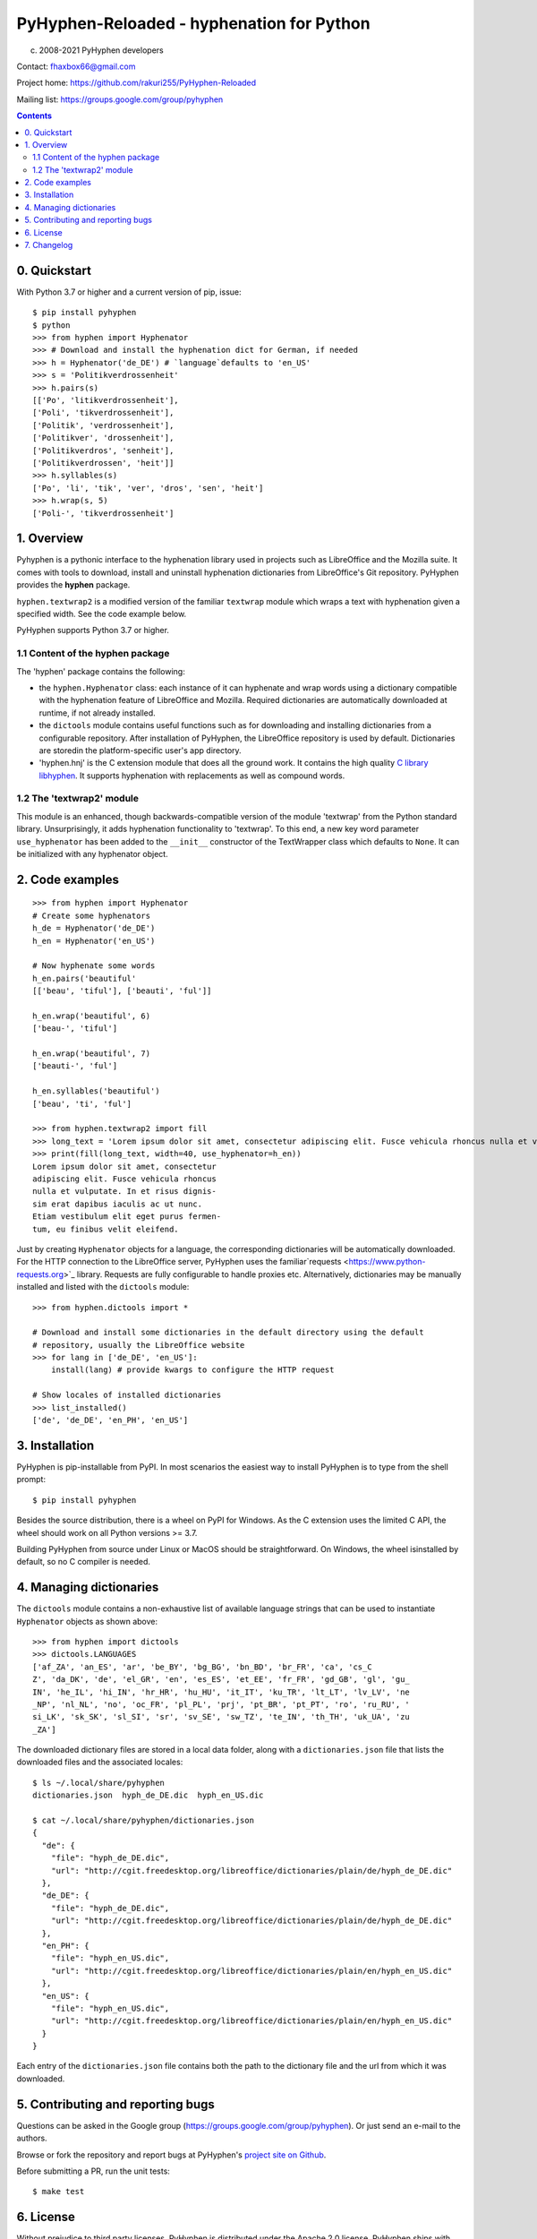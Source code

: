 =================================
PyHyphen-Reloaded - hyphenation for Python
=================================

(c) 2008-2021 PyHyphen developers

Contact: fhaxbox66@gmail.com

Project home: https://github.com/rakuri255/PyHyphen-Reloaded

Mailing list: https://groups.google.com/group/pyhyphen


.. contents::

0. Quickstart
=============

With Python 3.7 or higher and a current version of pip, issue::

    $ pip install pyhyphen
    $ python
    >>> from hyphen import Hyphenator
    >>> # Download and install the hyphenation dict for German, if needed
    >>> h = Hyphenator('de_DE') # `language`defaults to 'en_US'
    >>> s = 'Politikverdrossenheit'
    >>> h.pairs(s)
    [['Po', 'litikverdrossenheit'],
    ['Poli', 'tikverdrossenheit'],
    ['Politik', 'verdrossenheit'],
    ['Politikver', 'drossenheit'],
    ['Politikverdros', 'senheit'],
    ['Politikverdrossen', 'heit']]
    >>> h.syllables(s)
    ['Po', 'li', 'tik', 'ver', 'dros', 'sen', 'heit']
    >>> h.wrap(s, 5)
    ['Poli-', 'tikverdrossenheit']

1. Overview
================

Pyhyphen is a pythonic interface to the hyphenation library used in projects such as LibreOffice and the Mozilla suite.
It comes with tools to download, install and uninstall hyphenation dictionaries from LibreOffice's Git repository.
PyHyphen provides the **hyphen**  package.

``hyphen.textwrap2`` is a  modified version of the familiar ``textwrap`` module
which wraps a text with hyphenation given a specified width. See the code example below.

PyHyphen supports Python 3.7  or higher.

1.1 Content of the hyphen package
---------------------------------

The 'hyphen' package contains the following:

- the ``hyphen.Hyphenator`` class: each instance of it can hyphenate and wrap words using a dictionary compatible with the hyphenation feature of
  LibreOffice and Mozilla. Required dictionaries are automatically downloaded at runtime, if not already installed.
- the ``dictools`` module contains useful functions such as for downloading and installing dictionaries from a configurable repository. After
  installation of PyHyphen, the LibreOffice repository is used by default. Dictionaries are storedin the platform-specific user's app directory.
- 'hyphen.hnj' is the C extension module that does all the ground work. It
  contains the high quality `C library libhyphen <http://sourceforge.net/projects/hunspell/files/Hyphen/>`_.
  It supports hyphenation with replacements as well as compound words.


1.2 The 'textwrap2' module
--------------------------

This module is an enhanced, though backwards-compatible version of the module 'textwrap' from the Python standard library. Unsurprisingly, it adds
hyphenation functionality to 'textwrap'. To this end, a new key word parameter ``use_hyphenator`` has been added to the ``__init__`` constructor
of the TextWrapper class which defaults to ``None``. It can be initialized with any hyphenator object.

2. Code examples
================

::

    >>> from hyphen import Hyphenator
    # Create some hyphenators
    h_de = Hyphenator('de_DE')
    h_en = Hyphenator('en_US')

    # Now hyphenate some words
    h_en.pairs('beautiful'
    [['beau', 'tiful'], ['beauti', 'ful']]

    h_en.wrap('beautiful', 6)
    ['beau-', 'tiful']

    h_en.wrap('beautiful', 7)
    ['beauti-', 'ful']

    h_en.syllables('beautiful')
    ['beau', 'ti', 'ful']

    >>> from hyphen.textwrap2 import fill
    >>> long_text = 'Lorem ipsum dolor sit amet, consectetur adipiscing elit. Fusce vehicula rhoncus nulla et vulputate. In et risus dignissim erat dapibus iaculis ac ut nunc. Etiam vestibulum elit eget purus fermentum, eu finibus velit eleifend.'
    >>> print(fill(long_text, width=40, use_hyphenator=h_en))
    Lorem ipsum dolor sit amet, consectetur
    adipiscing elit. Fusce vehicula rhoncus
    nulla et vulputate. In et risus dignis-
    sim erat dapibus iaculis ac ut nunc.
    Etiam vestibulum elit eget purus fermen-
    tum, eu finibus velit eleifend.

Just by creating ``Hyphenator`` objects for a language, the corresponding
dictionaries will be automatically downloaded.
For the HTTP connection to the LibreOffice server, PyHyphen uses the
familiar`requests <https://www.python-requests.org>`_
library. Requests are fully configurable to handle  proxies etc.
Alternatively, dictionaries may be manually
installed and listed with the ``dictools`` module::

    >>> from hyphen.dictools import *

    # Download and install some dictionaries in the default directory using the default
    # repository, usually the LibreOffice website
    >>> for lang in ['de_DE', 'en_US']:
        install(lang) # provide kwargs to configure the HTTP request

    # Show locales of installed dictionaries
    >>> list_installed()
    ['de', 'de_DE', 'en_PH', 'en_US']


3. Installation
===============

PyHyphen is pip-installable from PyPI. In most scenarios the easiest way to install PyHyphen is to type from the shell prompt::

    $ pip install pyhyphen

Besides the source distribution, there is a  wheel on PyPI for Windows. As the
C extension uses the limited C API, the wheel should work on all Python versions >= 3.7.

Building PyHyphen from source under Linux or MacOS should be straightforward. On Windows, the wheel isinstalled by default, so no C compiler is needed.

4. Managing dictionaries
========================

The ``dictools`` module contains a non-exhaustive list of available language strings that can be used to instantiate ``Hyphenator`` objects as shown above::

    >>> from hyphen import dictools
    >>> dictools.LANGUAGES
    ['af_ZA', 'an_ES', 'ar', 'be_BY', 'bg_BG', 'bn_BD', 'br_FR', 'ca', 'cs_C
    Z', 'da_DK', 'de', 'el_GR', 'en', 'es_ES', 'et_EE', 'fr_FR', 'gd_GB', 'gl', 'gu_
    IN', 'he_IL', 'hi_IN', 'hr_HR', 'hu_HU', 'it_IT', 'ku_TR', 'lt_LT', 'lv_LV', 'ne
    _NP', 'nl_NL', 'no', 'oc_FR', 'pl_PL', 'prj', 'pt_BR', 'pt_PT', 'ro', 'ru_RU', '
    si_LK', 'sk_SK', 'sl_SI', 'sr', 'sv_SE', 'sw_TZ', 'te_IN', 'th_TH', 'uk_UA', 'zu
    _ZA']

The downloaded dictionary files are stored in a local data folder, along with a
``dictionaries.json`` file that lists the downloaded files and the associated
locales::

    $ ls ~/.local/share/pyhyphen
    dictionaries.json  hyph_de_DE.dic  hyph_en_US.dic

    $ cat ~/.local/share/pyhyphen/dictionaries.json
    {
      "de": {
        "file": "hyph_de_DE.dic",
        "url": "http://cgit.freedesktop.org/libreoffice/dictionaries/plain/de/hyph_de_DE.dic"
      },
      "de_DE": {
        "file": "hyph_de_DE.dic",
        "url": "http://cgit.freedesktop.org/libreoffice/dictionaries/plain/de/hyph_de_DE.dic"
      },
      "en_PH": {
        "file": "hyph_en_US.dic",
        "url": "http://cgit.freedesktop.org/libreoffice/dictionaries/plain/en/hyph_en_US.dic"
      },
      "en_US": {
        "file": "hyph_en_US.dic",
        "url": "http://cgit.freedesktop.org/libreoffice/dictionaries/plain/en/hyph_en_US.dic"
      }
    }

Each entry of the ``dictionaries.json`` file contains both the path to the
dictionary file and the url from which it was downloaded.


5. Contributing and reporting bugs
=====================================

Questions can be asked in the Google group (https://groups.google.com/group/pyhyphen). Or just send an e-mail to the authors.

Browse  or fork the  repository and report bugs at PyHyphen's `project site on Github <https://github.com/dr-leo/PyHyphen>`_.

Before submitting a PR, run the unit tests::

    $ make test

6. License
============

Without prejudice to third party licenses, PyHyphen is distributed under the Apache 2.0 license. PyHyphen ships with third party code including the hyphenation library hyphen.c and a patched version of the Python standard module textwrap.


7. Changelog
======================
